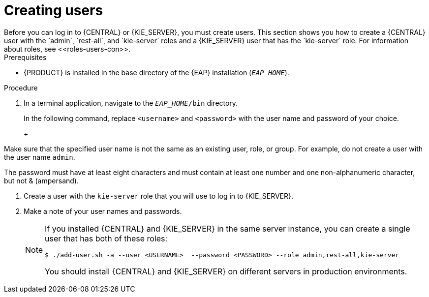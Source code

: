 [id='eap-users-create-proc']

= Creating users
Before you can log in to {CENTRAL} or {KIE_SERVER}, you must create users. This section shows you how to create a {CENTRAL} user with the `admin`,  `rest-all`, and `kie-server` roles and a {KIE_SERVER} user that has the `kie-server` role. For information about roles, see <<roles-users-con>>.

.Prerequisites
* {PRODUCT} is installed in the base directory of the {EAP} installation (`_EAP_HOME_`).

.Procedure
. In a terminal application, navigate to the `__EAP_HOME__/bin` directory.
ifdef::PAM[]
. Create a user with the `admin`, `rest-all`, and `kie-server` roles that you will use to log in to {CENTRAL}.
+
NOTE: Users with the `admin` role are {CENTRAL} administrators. Users with `rest-all` role can access {CENTRAL} REST capabilities. Users with the `kie-server` role can access {KIE_SERVER} (KIE Server) REST capabilities. The `kie-server` role is mandatory for users to have access to *Manage and Track* views in {CENTRAL}.
endif::[]
ifdef::DM[]
. Create a user with the `admin`, `rest-all`, and `kie-server` roles.
+
NOTE: Users with the `admin` role are {CENTRAL} administrators. Users with `rest-all` role can access {CENTRAL} REST capabilities. Users with the `kie-server` role can access {KIE_SERVER} (KIE Server) REST capabilities.
endif::[]
+
In the following command, replace `<username>` and  `<password>` with the user name and password of your choice.
+
ifdef::PAM[]
[source,bash]
----
$ ./add-user.sh -a --user <USERNAME> --password <PASSWORD> --role admin,rest-all,kie-server
----
endif::[]
ifdef::DM[]
[source,bash]
----
$ ./add-user.sh -a --user <USERNAME>  --password <PASSWORD> --role admin,rest-all,kie-server
----
endif::[]
+
[NOTE]
====
Make sure that the specified user name is not the same as an existing user, role, or group. For example, do not create a user with the user name `admin`.

The password must have at least eight characters and must contain at least one number and one non-alphanumeric character, but not & (ampersand).
====
. Create a user with the `kie-server` role that you will use to log in to {KIE_SERVER}.
+
ifdef::PAM[]
[source,bash]
----
$ ./add-user.sh -a --user <USERNAME> --password <PASSWORD> --role kie-server
----
endif::[]
ifdef::DM[]
[source,bash]
----
$ ./add-user.sh -a --user <USERNAME>  --password <PASSWORD> --role kie-server
----
endif::[]
. Make a note of your user names and passwords.
+
[NOTE]
====
If you installed {CENTRAL} and {KIE_SERVER} in the same server instance, you can create a single user that has both of these roles:
[source,bash]
----
$ ./add-user.sh -a --user <USERNAME>  --password <PASSWORD> --role admin,rest-all,kie-server
----
You should install {CENTRAL} and {KIE_SERVER} on different servers in production environments.
====
